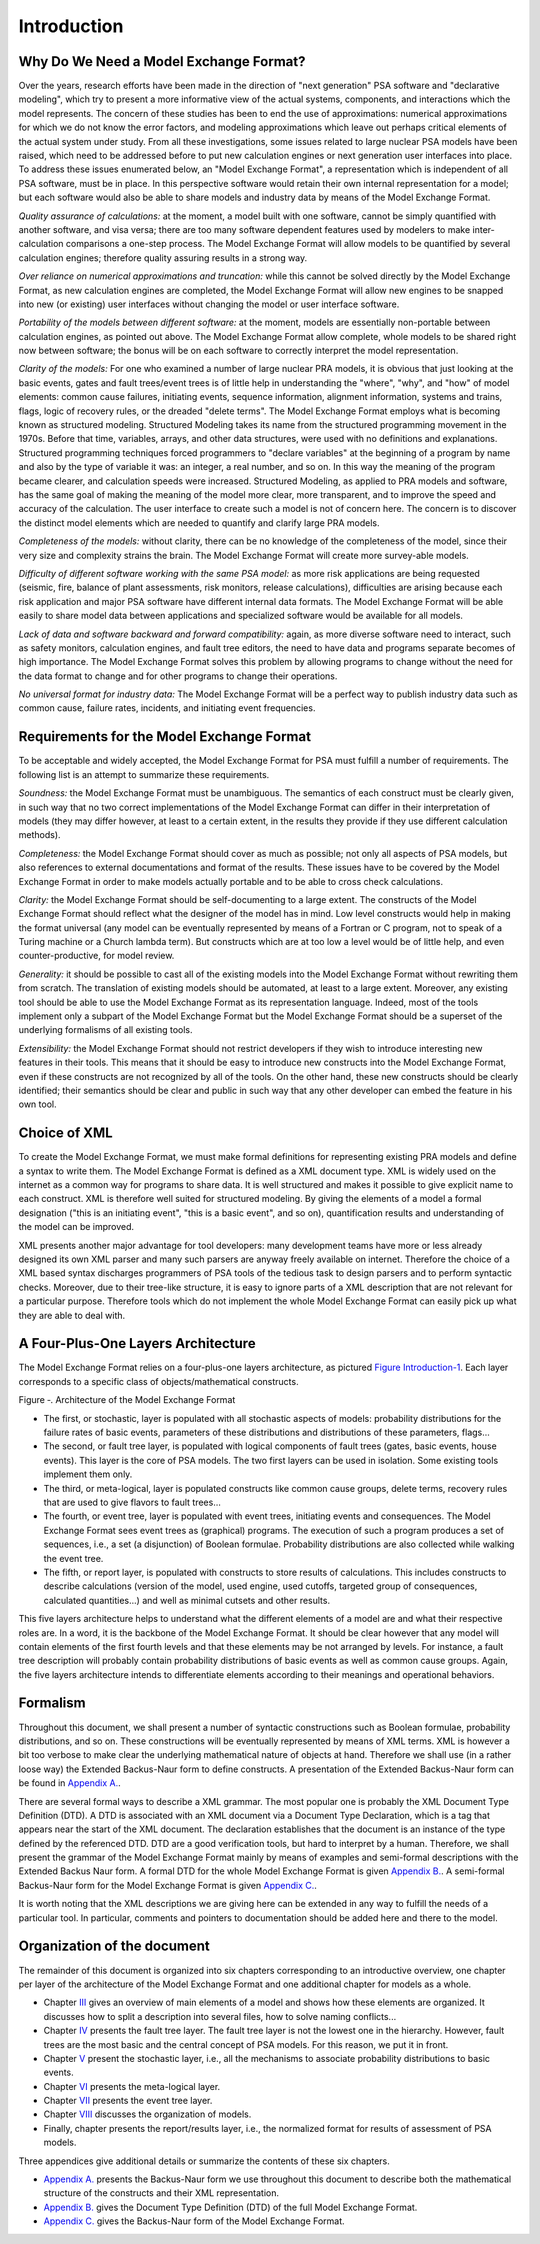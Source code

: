 ############
Introduction
############

Why Do We Need a Model Exchange Format?
=======================================

Over the years, research efforts have been made in the direction of
"next generation" PSA software and "declarative modeling", which try to
present a more informative view of the actual systems, components, and
interactions which the model represents. The concern of these studies
has been to end the use of approximations: numerical approximations for
which we do not know the error factors, and modeling approximations
which leave out perhaps critical elements of the actual system under
study. From all these investigations, some issues related to large
nuclear PSA models have been raised, which need to be addressed before
to put new calculation engines or next generation user interfaces into
place. To address these issues enumerated below, an "Model Exchange
Format", a representation which is independent of all PSA software, must
be in place. In this perspective software would retain their own
internal representation for a model; but each software would also be
able to share models and industry data by means of the Model Exchange
Format.

*Quality assurance of calculations:* at the moment, a model built with
one software, cannot be simply quantified with another software, and
visa versa; there are too many software dependent features used by
modelers to make inter-calculation comparisons a one-step process. The
Model Exchange Format will allow models to be quantified by several
calculation engines; therefore quality assuring results in a strong way.

*Over reliance on numerical approximations and truncation:* while this
cannot be solved directly by the Model Exchange Format, as new
calculation engines are completed, the Model Exchange Format will allow
new engines to be snapped into new (or existing) user interfaces without
changing the model or user interface software.

*Portability of the models between different software:* at the moment,
models are essentially non-portable between calculation engines, as
pointed out above. The Model Exchange Format allow complete, whole
models to be shared right now between software; the bonus will be on
each software to correctly interpret the model representation.

*Clarity of the models:* For one who examined a number of large nuclear
PRA models, it is obvious that just looking at the basic events, gates
and fault trees/event trees is of little help in understanding the
"where", "why", and "how" of model elements: common cause failures,
initiating events, sequence information, alignment information, systems
and trains, flags, logic of recovery rules, or the dreaded "delete
terms". The Model Exchange Format employs what is becoming known as
structured modeling. Structured Modeling takes its name from the
structured programming movement in the 1970s. Before that time,
variables, arrays, and other data structures, were used with no
definitions and explanations. Structured programming techniques forced
programmers to "declare variables" at the beginning of a program by name
and also by the type of variable it was: an integer, a real number, and
so on. In this way the meaning of the program became clearer, and
calculation speeds were increased. Structured Modeling, as applied to
PRA models and software, has the same goal of making the meaning of the
model more clear, more transparent, and to improve the speed and
accuracy of the calculation. The user interface to create such a model
is not of concern here. The concern is to discover the distinct model
elements which are needed to quantify and clarify large PRA models.

*Completeness of the models:* without clarity, there can be no knowledge
of the completeness of the model, since their very size and complexity
strains the brain. The Model Exchange Format will create more
survey-able models.

*Difficulty of different software working with the same PSA model:* as
more risk applications are being requested (seismic, fire, balance of
plant assessments, risk monitors, release calculations), difficulties
are arising because each risk application and major PSA software have
different internal data formats. The Model Exchange Format will be able
easily to share model data between applications and specialized software
would be available for all models.

*Lack of data and software backward and forward compatibility:* again,
as more diverse software need to interact, such as safety monitors,
calculation engines, and fault tree editors, the need to have data and
programs separate becomes of high importance. The Model Exchange Format
solves this problem by allowing programs to change without the need for
the data format to change and for other programs to change their
operations.

*No universal format for industry data:* The Model Exchange Format will
be a perfect way to publish industry data such as common cause, failure
rates, incidents, and initiating event frequencies.

Requirements for the Model Exchange Format
==========================================

To be acceptable and widely accepted, the Model Exchange Format for PSA
must fulfill a number of requirements. The following list is an attempt
to summarize these requirements.

*Soundness:* the Model Exchange Format must be unambiguous. The
semantics of each construct must be clearly given, in such way that no
two correct implementations of the Model Exchange Format can differ in
their interpretation of models (they may differ however, at least to a
certain extent, in the results they provide if they use different
calculation methods).

*Completeness:* the Model Exchange Format should cover as much as
possible; not only all aspects of PSA models, but also references to
external documentations and format of the results. These issues have to
be covered by the Model Exchange Format in order to make models actually
portable and to be able to cross check calculations.

*Clarity:* the Model Exchange Format should be self-documenting to a
large extent. The constructs of the Model Exchange Format should reflect
what the designer of the model has in mind. Low level constructs would
help in making the format universal (any model can be eventually
represented by means of a Fortran or C program, not to speak of a Turing
machine or a Church lambda term). But constructs which are at too low a
level would be of little help, and even counter-productive, for model
review.

*Generality:* it should be possible to cast all of the existing models
into the Model Exchange Format without rewriting them from scratch. The
translation of existing models should be automated, at least to a large
extent. Moreover, any existing tool should be able to use the Model
Exchange Format as its representation language. Indeed, most of the
tools implement only a subpart of the Model Exchange Format but the
Model Exchange Format should be a superset of the underlying formalisms
of all existing tools.

*Extensibility:* the Model Exchange Format should not restrict
developers if they wish to introduce interesting new features in their
tools. This means that it should be easy to introduce new constructs
into the Model Exchange Format, even if these constructs are not
recognized by all of the tools. On the other hand, these new constructs
should be clearly identified; their semantics should be clear and public
in such way that any other developer can embed the feature in his own
tool.


Choice of XML
=============

To create the Model Exchange Format, we must make formal definitions for
representing existing PRA models and define a syntax to write them. The
Model Exchange Format is defined as a XML document type. XML is widely
used on the internet as a common way for programs to share data. It is
well structured and makes it possible to give explicit name to each
construct. XML is therefore well suited for structured modeling. By
giving the elements of a model a formal designation ("this is an
initiating event", "this is a basic event", and so on), quantification
results and understanding of the model can be improved.

XML presents another major advantage for tool developers: many
development teams have more or less already designed its own XML parser
and many such parsers are anyway freely available on internet. Therefore
the choice of a XML based syntax discharges programmers of PSA tools of
the tedious task to design parsers and to perform syntactic checks.
Moreover, due to their tree-like structure, it is easy to ignore parts
of a XML description that are not relevant for a particular purpose.
Therefore tools which do not implement the whole Model Exchange Format
can easily pick up what they are able to deal with.

A Four-Plus-One Layers Architecture
===================================

The Model Exchange Format relies on a four-plus-one layers architecture,
as pictured `Figure Introduction-1 <#anchor-6>`__. Each layer
corresponds to a specific class of objects/mathematical constructs.

Figure ‑. Architecture of the Model Exchange Format

-  The first, or stochastic, layer is populated with all stochastic
   aspects of models: probability distributions for the failure rates of
   basic events, parameters of these distributions and distributions of
   these parameters, flags...
-  The second, or fault tree layer, is populated with logical components
   of fault trees (gates, basic events, house events). This layer is the
   core of PSA models. The two first layers can be used in isolation.
   Some existing tools implement them only.
-  The third, or meta-logical, layer is populated constructs like common
   cause groups, delete terms, recovery rules that are used to give
   flavors to fault trees...
-  The fourth, or event tree, layer is populated with event trees,
   initiating events and consequences. The Model Exchange Format sees
   event trees as (graphical) programs. The execution of such a program
   produces a set of sequences, i.e., a set (a disjunction) of Boolean
   formulae. Probability distributions are also collected while walking
   the event tree.
-  The fifth, or report layer, is populated with constructs to store
   results of calculations. This includes constructs to describe
   calculations (version of the model, used engine, used cutoffs,
   targeted group of consequences, calculated quantities...) and well as
   minimal cutsets and other results.

This five layers architecture helps to understand what the different
elements of a model are and what their respective roles are. In a word,
it is the backbone of the Model Exchange Format. It should be clear
however that any model will contain elements of the first fourth levels
and that these elements may be not arranged by levels. For instance, a
fault tree description will probably contain probability distributions
of basic events as well as common cause groups. Again, the five layers
architecture intends to differentiate elements according to their
meanings and operational behaviors.

Formalism
=========

Throughout this document, we shall present a number of syntactic
constructions such as Boolean formulae, probability distributions, and
so on. These constructions will be eventually represented by means of
XML terms. XML is however a bit too verbose to make clear the underlying
mathematical nature of objects at hand. Therefore we shall use (in a
rather loose way) the Extended Backus-Naur form to define constructs. A
presentation of the Extended Backus-Naur form can be found in `Appendix
A. <#anchor-9>`__.

There are several formal ways to describe a XML grammar. The most
popular one is probably the XML Document Type Definition (DTD). A DTD is
associated with an XML document via a Document Type Declaration, which
is a tag that appears near the start of the XML document. The
declaration establishes that the document is an instance of the type
defined by the referenced DTD. DTD are a good verification tools, but
hard to interpret by a human. Therefore, we shall present the grammar of
the Model Exchange Format mainly by means of examples and semi-formal
descriptions with the Extended Backus Naur form. A formal DTD for the
whole Model Exchange Format is given `Appendix B. <#anchor-10>`__. A
semi-formal Backus-Naur form for the Model Exchange Format is given
`Appendix C. <#anchor-11>`__.

It is worth noting that the XML descriptions we are giving here can be
extended in any way to fulfill the needs of a particular tool. In
particular, comments and pointers to documentation should be added here
and there to the model.

Organization of the document
============================

The remainder of this document is organized into six chapters
corresponding to an introductive overview, one chapter per layer of the
architecture of the Model Exchange Format and one additional chapter for
models as a whole.

-  Chapter `III <#anchor-13>`__ gives an overview of main elements of a
   model and shows how these elements are organized. It discusses how to
   split a description into several files, how to solve naming
   conflicts...
-  Chapter `IV <#anchor-14>`__ presents the fault tree layer. The fault
   tree layer is not the lowest one in the hierarchy. However, fault
   trees are the most basic and the central concept of PSA models. For
   this reason, we put it in front.
-  Chapter `V <#anchor-15>`__ present the stochastic layer, i.e., all the
   mechanisms to associate probability distributions to basic events.
-  Chapter `VI <#anchor-16>`__ presents the meta-logical layer.
-  Chapter `VII <#anchor-17>`__ presents the event tree layer.
-  Chapter `VIII <#anchor-18>`__ discusses the organization of models.
-  Finally, chapter presents the report/results layer, i.e., the
   normalized format for results of assessment of PSA models.

Three appendices give additional details or summarize the contents of
these six chapters.

-  `Appendix A. <#anchor-9>`__ presents the Backus-Naur form we use
   throughout this document to describe both the mathematical structure
   of the constructs and their XML representation.
-  `Appendix B. <#anchor-19>`__ gives the Document Type Definition (DTD)
   of the full Model Exchange Format.
-  `Appendix C. <#anchor-11>`__ gives the Backus-Naur form of the Model
   Exchange Format.
